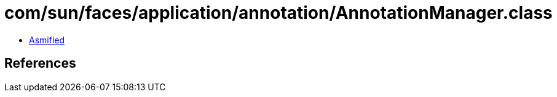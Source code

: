 = com/sun/faces/application/annotation/AnnotationManager.class

 - link:AnnotationManager-asmified.java[Asmified]

== References


